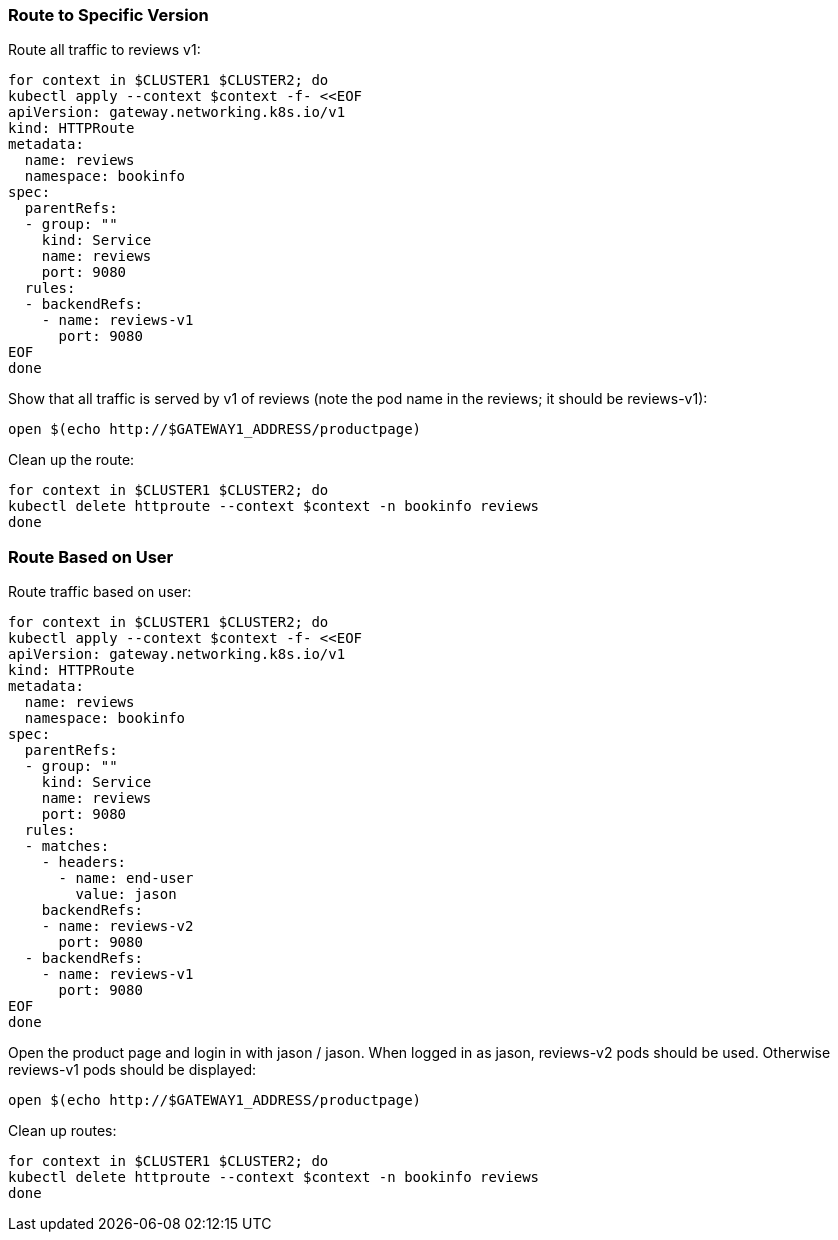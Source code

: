 === Route to Specific Version

Route all traffic to reviews v1:

[,bash]
----
for context in $CLUSTER1 $CLUSTER2; do
kubectl apply --context $context -f- <<EOF
apiVersion: gateway.networking.k8s.io/v1
kind: HTTPRoute
metadata:
  name: reviews
  namespace: bookinfo
spec:
  parentRefs:
  - group: ""
    kind: Service
    name: reviews
    port: 9080
  rules:
  - backendRefs:
    - name: reviews-v1
      port: 9080
EOF
done
----

Show that all traffic is served by v1 of reviews (note the pod name in the reviews; it should be reviews-v1):

[,bash]
----
open $(echo http://$GATEWAY1_ADDRESS/productpage)
----

Clean up the route:

[,bash]
----
for context in $CLUSTER1 $CLUSTER2; do
kubectl delete httproute --context $context -n bookinfo reviews
done
----

=== Route Based on User

Route traffic based on user:

[,bash]
----
for context in $CLUSTER1 $CLUSTER2; do
kubectl apply --context $context -f- <<EOF
apiVersion: gateway.networking.k8s.io/v1
kind: HTTPRoute
metadata:
  name: reviews
  namespace: bookinfo
spec:
  parentRefs:
  - group: ""
    kind: Service
    name: reviews
    port: 9080
  rules:
  - matches:
    - headers:
      - name: end-user
        value: jason
    backendRefs:
    - name: reviews-v2
      port: 9080
  - backendRefs:
    - name: reviews-v1
      port: 9080
EOF
done
----

Open the product page and login in with jason / jason. When logged in as jason, reviews-v2 pods should be used. Otherwise reviews-v1 pods should be displayed:

[,bash]
----
open $(echo http://$GATEWAY1_ADDRESS/productpage)
----

Clean up routes:

[,bash]
----
for context in $CLUSTER1 $CLUSTER2; do
kubectl delete httproute --context $context -n bookinfo reviews
done
----

